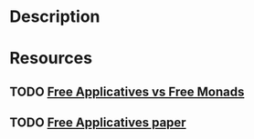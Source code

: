 * Description
* Resources
** TODO [[https://www.youtube.com/watch?v=H28QqxO7Ihc][Free Applicatives vs Free Monads]]
** TODO [[https://arxiv.org/abs/1403.0749][Free Applicatives paper]]
